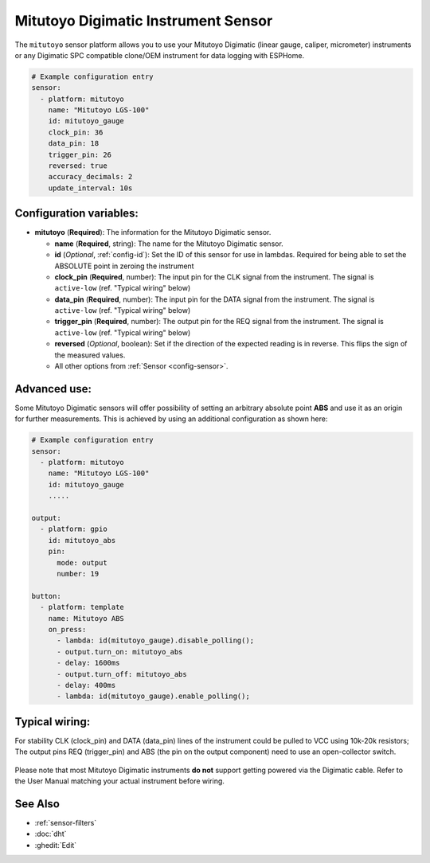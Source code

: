 Mitutoyo Digimatic Instrument Sensor
==============================================

.. seo::
    :description: Instructions for setting up Mitutoyo Digimatic Instrument sensor readings
    :image: mitutoyo_digimatic.jpg

The ``mitutoyo`` sensor platform allows you to use your Mitutoyo Digimatic (linear gauge, caliper, micrometer) instruments or any Digimatic SPC compatible clone/OEM instrument for data logging with ESPHome.

.. figure:: images/mitutoyo_ha.png
    :align: center
    :width: 80.0%

.. code-block:: yaml

    # Example configuration entry
    sensor:
      - platform: mitutoyo
        name: "Mitutoyo LGS-100"
        id: mitutoyo_gauge
        clock_pin: 36
        data_pin: 18
        trigger_pin: 26
        reversed: true
        accuracy_decimals: 2        
        update_interval: 10s


Configuration variables:
------------------------

- **mitutoyo** (**Required**): The information for the Mitutoyo Digimatic sensor.

  - **name** (**Required**, string): The name for the Mitutoyo Digimatic sensor.
  - **id** (*Optional*, :ref:`config-id`): Set the ID of this sensor for use in lambdas. Required for being able to set the ABSOLUTE point in zeroing the instrument
  - **clock_pin** (**Required**, number): The input pin for the CLK signal from the instrument. The signal is ``active-low`` (ref. "Typical wiring" below)
  - **data_pin** (**Required**, number): The input  pin for the DATA signal from the instrument. The signal is ``active-low`` (ref. "Typical wiring" below)
  - **trigger_pin** (**Required**, number): The output pin for the REQ signal from the instrument. The signal is ``active-low`` (ref. "Typical wiring" below)
  - **reversed** (*Optional*, boolean): Set if the direction of the expected reading is in reverse. This flips the sign of the measured values.
  - All other options from :ref:`Sensor <config-sensor>`.


Advanced use:
--------------------

Some Mitutoyo Digimatic sensors will offer possibility of setting an arbitrary absolute point **ABS** and use it as an origin for further measurements. This is achieved by using an additional configuration as shown here:

.. code-block:: yaml

    # Example configuration entry
    sensor:
      - platform: mitutoyo
        name: "Mitutoyo LGS-100"
        id: mitutoyo_gauge
        .....
        
    output:
      - platform: gpio
        id: mitutoyo_abs
        pin:
          mode: output
          number: 19

    button:
      - platform: template
        name: Mitutoyo ABS
        on_press:
          - lambda: id(mitutoyo_gauge).disable_polling();
          - output.turn_on: mitutoyo_abs
          - delay: 1600ms
          - output.turn_off: mitutoyo_abs
          - delay: 400ms
          - lambda: id(mitutoyo_gauge).enable_polling();


.. figure:: images/mitutoyo_abs_button.png
    :align: center
    :width: 80.0%



Typical wiring:
--------------------

For stability CLK (clock_pin) and DATA (data_pin) lines of the instrument could be pulled to VCC using 10k-20k resistors;
The output pins REQ (trigger_pin) and ABS (the pin on the output component) need to use an open-collector switch.

.. figure:: images/mitutoyo_wiring.png
    :align: center
    :width: 80.0%


Please note that most Mitutoyo Digimatic instruments **do not** support getting powered via the Digimatic cable. Refer to the User Manual matching your actual instrument before wiring.

See Also
--------

- :ref:`sensor-filters`
- :doc:`dht`
- :ghedit:`Edit`
